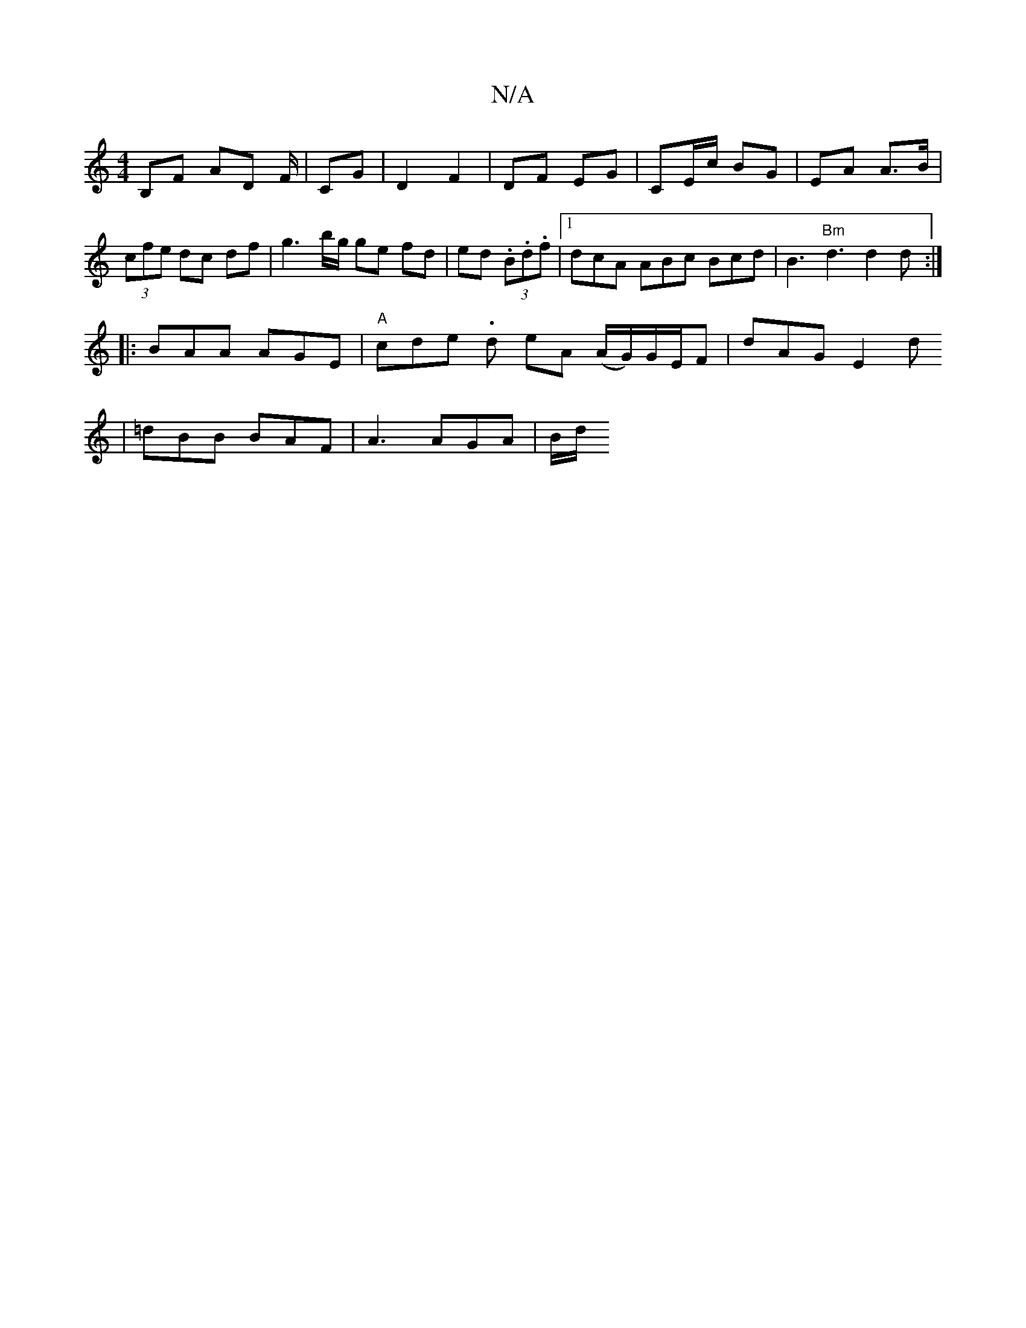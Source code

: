 X:1
T:N/A
M:4/4
R:N/A
K:Cmajor
B,F AD F/ |CG|D2 F2|DF EG | CE/c/ BG | EA A>B |
(3cfe dc df | g3b/g/ ge fd | ed (3.B.d.f |1 dcA ABc Bcd | B3 "Bm"d3 d2d:|
|: BAA AGE | "A"c-de- .d eA (A/G/)G/E/F | dAG E2 d
|=dBB BAF | A3 AGA | B/2d/2